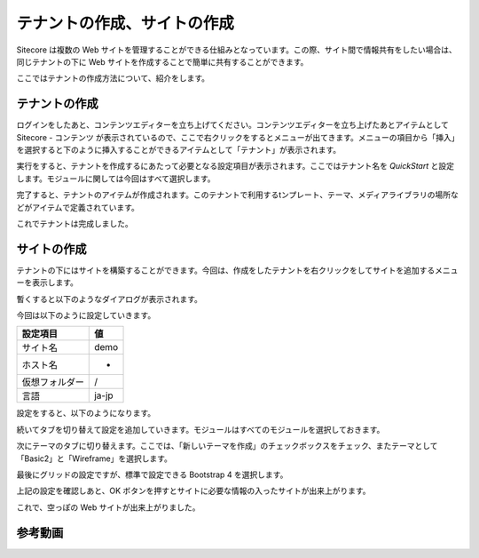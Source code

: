 #############################
テナントの作成、サイトの作成
#############################

Sitecore は複数の Web サイトを管理することができる仕組みとなっています。この際、サイト間で情報共有をしたい場合は、同じテナントの下に Web サイトを作成することで簡単に共有することができます。

ここではテナントの作成方法について、紹介をします。

****************
テナントの作成
****************

ログインをしたあと、コンテンツエディターを立ち上げてください。コンテンツエディターを立ち上げたあとアイテムとして Sitecore - コンテンツ が表示されているので、ここで右クリックをするとメニューが出てきます。メニューの項目から「挿入」を選択すると下のように挿入することができるアイテムとして「テナント」が表示されます。

.. image:: images/tenant01.png
   :align: center
   :width: 400px
   :alt: テナント作成


実行をすると、テナントを作成するにあたって必要となる設定項目が表示されます。ここではテナント名を `QuickStart` と設定します。モジュールに関しては今回はすべて選択します。

.. image:: images/tenant02.png
   :align: center
   :width: 400px
   :alt: ダイアログ


完了すると、テナントのアイテムが作成されます。このテナントで利用するtンプレート、テーマ、メディアライブラリの場所などがアイテムで定義されています。

.. image:: images/tenant03.png
   :align: center
   :width: 400px
   :alt: テナントの完成


これでテナントは完成しました。

****************
サイトの作成
****************

テナントの下にはサイトを構築することができます。今回は、作成をしたテナントを右クリックをしてサイトを追加するメニューを表示します。

.. image:: images/site01.png
   :align: center
   :width: 400px
   :alt: サイトの作成



暫くすると以下のようなダイアログが表示されます。

.. image:: images/site02.png
   :align: center
   :width: 400px
   :alt: ダイアログ


今回は以下のように設定していきます。

================ =======
設定項目         値 
================ =======
サイト名         demo 
ホスト名         * 
仮想フォルダー    / 
言語             ja-jp 
================ =======

設定をすると、以下のようになります。

.. image:: images/site03.png
   :align: center
   :width: 400px
   :alt: 一般設定


続いてタブを切り替えて設定を追加していきます。モジュールはすべてのモジュールを選択しておきます。

.. image:: images/site04.png
   :align: center
   :width: 400px
   :alt: モジュール設定


次にテーマのタブに切り替えます。ここでは、「新しいテーマを作成」のチェックボックスをチェック、またテーマとして「Basic2」と「Wireframe」を選択します。

.. image:: images/site05.png
   :align: center
   :width: 400px
   :alt: テーマの設定


最後にグリッドの設定ですが、標準で設定できる Bootstrap 4 を選択します。

.. image:: images/site06.png
   :align: center
   :width: 400px
   :alt: グリッド


上記の設定を確認しあと、OK ボタンを押すとサイトに必要な情報の入ったサイトが出来上がります。

.. image:: images/site07.png
   :align: center
   :alt: サイトの完成


これで、空っぽの Web サイトが出来上がりました。


*************
参考動画
*************

.. raw:: html

    <iframe width="560" height="315" src="https://www.youtube.com/embed/bKz7riJGqa0" frameborder="0" allowfullscreen></iframe>

